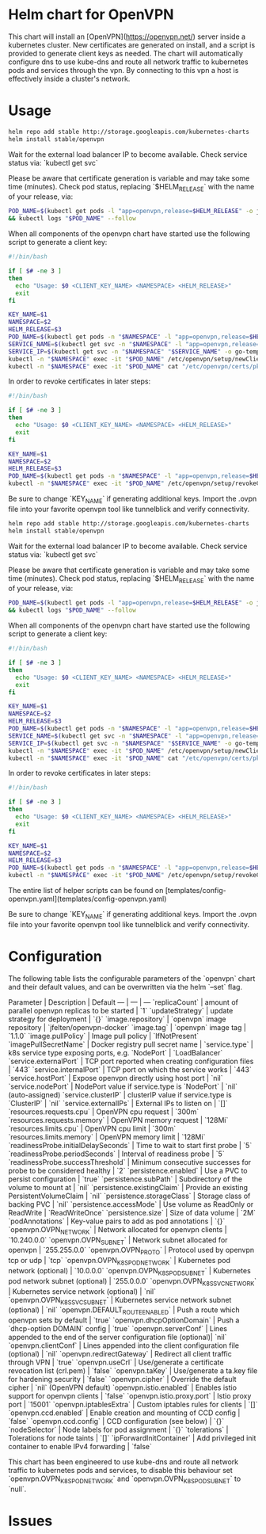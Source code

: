 * Helm chart for OpenVPN
This chart will install an [OpenVPN](https://openvpn.net/) server inside a
kubernetes cluster. New certificates are generated on install, and a script is
provided to generate client keys as needed. The chart will automatically
configure dns to use kube-dns and route all network traffic to kubernetes pods
and services through the vpn. By connecting to this vpn a host is effectively
inside a cluster's network.
* Usage
#+BEGIN_SRC bash
helm repo add stable http://storage.googleapis.com/kubernetes-charts
helm install stable/openvpn
#+END_SRC

Wait for the external load balancer IP to become available. Check service status
via: `kubectl get svc`

Please be aware that certificate generation is variable and may take some time
(minutes). Check pod status, replacing `$HELM_RELEASE` with the name of your
release, via:

#+BEGIN_SRC bash
POD_NAME=$(kubectl get pods -l "app=openvpn,release=$HELM_RELEASE" -o jsonpath='{.items[0].metadata.name}') \
&& kubectl logs "$POD_NAME" --follow
#+END_SRC

When all components of the openvpn chart have started use the following script
to generate a client key:

#+BEGIN_SRC bash
#!/bin/bash

if [ $# -ne 3 ]
then
  echo "Usage: $0 <CLIENT_KEY_NAME> <NAMESPACE> <HELM_RELEASE>"
  exit
fi

KEY_NAME=$1
NAMESPACE=$2
HELM_RELEASE=$3
POD_NAME=$(kubectl get pods -n "$NAMESPACE" -l "app=openvpn,release=$HELM_RELEASE" -o jsonpath='{.items[0].metadata.name}')
SERVICE_NAME=$(kubectl get svc -n "$NAMESPACE" -l "app=openvpn,release=$HELM_RELEASE" -o jsonpath='{.items[0].metadata.name}')
SERVICE_IP=$(kubectl get svc -n "$NAMESPACE" "$SERVICE_NAME" -o go-template='{{range $k, $v := (index .status.loadBalancer.ingress 0)}}{{$v}}{{end}}')
kubectl -n "$NAMESPACE" exec -it "$POD_NAME" /etc/openvpn/setup/newClientCert.sh "$KEY_NAME" "$SERVICE_IP"
kubectl -n "$NAMESPACE" exec -it "$POD_NAME" cat "/etc/openvpn/certs/pki/$KEY_NAME.ovpn" > "$KEY_NAME.ovpn"
#+END_SRC

In order to revoke certificates in later steps:

#+BEGIN_SRC bash
#!/bin/bash

if [ $# -ne 3 ]
then
  echo "Usage: $0 <CLIENT_KEY_NAME> <NAMESPACE> <HELM_RELEASE>"
  exit
fi

KEY_NAME=$1
NAMESPACE=$2
HELM_RELEASE=$3
POD_NAME=$(kubectl get pods -n "$NAMESPACE" -l "app=openvpn,release=$HELM_RELEASE" -o jsonpath='{.items[0].metadata.name}')
kubectl -n "$NAMESPACE" exec -it "$POD_NAME" /etc/openvpn/setup/revokeClientCert.sh $KEY_NAME
#+END_SRC

Be sure to change `KEY_NAME` if generating additional keys. Import the .ovpn
file into your favorite openvpn tool like tunnelblick and verify connectivity.

#+BEGIN_SRC bash
helm repo add stable http://storage.googleapis.com/kubernetes-charts
helm install stable/openvpn
#+END_SRC

Wait for the external load balancer IP to become available. Check service status
via: `kubectl get svc`

Please be aware that certificate generation is variable and may take some time
(minutes). Check pod status, replacing `$HELM_RELEASE` with the name of your
release, via:

#+BEGIN_SRC bash
POD_NAME=$(kubectl get pods -l "app=openvpn,release=$HELM_RELEASE" -o jsonpath='{.items[0].metadata.name}') \
&& kubectl logs "$POD_NAME" --follow
#+END_SRC

When all components of the openvpn chart have started use the following script
to generate a client key:

#+BEGIN_SRC bash
#!/bin/bash

if [ $# -ne 3 ]
then
  echo "Usage: $0 <CLIENT_KEY_NAME> <NAMESPACE> <HELM_RELEASE>"
  exit
fi

KEY_NAME=$1
NAMESPACE=$2
HELM_RELEASE=$3
POD_NAME=$(kubectl get pods -n "$NAMESPACE" -l "app=openvpn,release=$HELM_RELEASE" -o jsonpath='{.items[0].metadata.name}')
SERVICE_NAME=$(kubectl get svc -n "$NAMESPACE" -l "app=openvpn,release=$HELM_RELEASE" -o jsonpath='{.items[0].metadata.name}')
SERVICE_IP=$(kubectl get svc -n "$NAMESPACE" "$SERVICE_NAME" -o go-template='{{range $k, $v := (index .status.loadBalancer.ingress 0)}}{{$v}}{{end}}')
kubectl -n "$NAMESPACE" exec -it "$POD_NAME" /etc/openvpn/setup/newClientCert.sh "$KEY_NAME" "$SERVICE_IP"
kubectl -n "$NAMESPACE" exec -it "$POD_NAME" cat "/etc/openvpn/certs/pki/$KEY_NAME.ovpn" > "$KEY_NAME.ovpn"
#+END_SRC

In order to revoke certificates in later steps:
#+BEGIN_SRC bash
#!/bin/bash

if [ $# -ne 3 ]
then
  echo "Usage: $0 <CLIENT_KEY_NAME> <NAMESPACE> <HELM_RELEASE>"
  exit
fi

KEY_NAME=$1
NAMESPACE=$2
HELM_RELEASE=$3
POD_NAME=$(kubectl get pods -n "$NAMESPACE" -l "app=openvpn,release=$HELM_RELEASE" -o jsonpath='{.items[0].metadata.name}')
kubectl -n "$NAMESPACE" exec -it "$POD_NAME" /etc/openvpn/setup/revokeClientCert.sh $KEY_NAME
#+END_SRC

The entire list of helper scripts can be found on
[templates/config-openvpn.yaml](templates/config-openvpn.yaml)

Be sure to change `KEY_NAME` if generating additional keys. Import the .ovpn
file into your favorite openvpn tool like tunnelblick and verify connectivity.
* Configuration
The following table lists the configurable parameters of the `openvpn` chart and
their default values, and can be overwritten via the helm `--set` flag.

Parameter | Description | Default
---                                  | ---                                                                  | ---
`replicaCount`                       | amount of parallel openvpn replicas to be started                    | `1`
`updateStrategy`                     | update strategy for deployment                                       | `{}`
`image.repository`                   | `openvpn` image repository                                           | `jfelten/openvpn-docker`
`image.tag`                          | `openvpn` image tag                                                  | `1.1.0`
`image.pullPolicy`                   | Image pull policy                                                    | `IfNotPresent`
`imagePullSecretName`                | Docker registry pull secret name                                     |
`service.type`                       | k8s service type exposing ports, e.g. `NodePort`                     | `LoadBalancer`
`service.externalPort`               | TCP port reported when creating configuration files                  | `443`
`service.internalPort`               | TCP port on which the service works                                  | `443`
`service.hostPort`                   | Expose openvpn directly using host port                              | `nil`
`service.nodePort`                   | NodePort value if service.type is `NodePort`                         | `nil` (auto-assigned)
`service.clusterIP`                  | clusterIP value if service.type is `ClusterIP`                       | `nil`
`service.externalIPs`                | External IPs to listen on                                            | `[]`
`resources.requests.cpu`             | OpenVPN cpu request                                                  | `300m`
`resources.requests.memory`          | OpenVPN memory request                                               | `128Mi`
`resources.limits.cpu`               | OpenVPN cpu limit                                                    | `300m`
`resources.limits.memory`            | OpenVPN memory limit                                                 | `128Mi`
`readinessProbe.initialDelaySeconds` | Time to wait to start first probe                                    | `5`
`readinessProbe.periodSeconds`       | Interval of readiness probe                                          | `5`
`readinessProbe.successThreshold`    | Minimum consecutive successes for probe to be considered healthy     | `2`
`persistence.enabled`                | Use a PVC to persist configuration                                   | `true`
`persistence.subPath`                | Subdirectory of the volume to mount at                               | `nil`
`persistence.existingClaim`          | Provide an existing PersistentVolumeClaim                            | `nil`
`persistence.storageClass`           | Storage class of backing PVC                                         | `nil`
`persistence.accessMode`             | Use volume as ReadOnly or ReadWrite                                  | `ReadWriteOnce`
`persistence.size`                   | Size of data volume                                                  | `2M`
`podAnnotations`                     | Key-value pairs to add as pod annotations                            | `{}`
`openvpn.OVPN_NETWORK`               | Network allocated for openvpn clients                                | `10.240.0.0`
`openvpn.OVPN_SUBNET`                | Network subnet allocated for openvpn                                 | `255.255.0.0`
`openvpn.OVPN_PROTO`                 | Protocol used by openvpn tcp or udp                                  | `tcp`
`openvpn.OVPN_K8S_POD_NETWORK`       | Kubernetes pod network (optional)                                    | `10.0.0.0`
`openvpn.OVPN_K8S_POD_SUBNET`        | Kubernetes pod network subnet (optional)                             | `255.0.0.0`
`openvpn.OVPN_K8S_SVC_NETWORK`       | Kubernetes service network (optional)                                | `nil`
`openvpn.OVPN_K8S_SVC_SUBNET`        | Kubernetes service network subnet (optional)                         | `nil`
`openvpn.DEFAULT_ROUTE_ENABLED`      | Push a route which openvpn sets by default                           | `true`
`openvpn.dhcpOptionDomain`           | Push a `dhcp-option DOMAIN` config                                   | `true`
`openvpn.serverConf`                 | Lines appended to the end of the server configuration file (optional)| `nil`
`openvpn.clientConf`                 | Lines appended into the client configuration file (optional)         | `nil`
`openvpn.redirectGateway`            | Redirect all client traffic through VPN                              | `true`
`openvpn.useCrl`                     | Use/generate a certificate revocation list (crl.pem)                 | `false`
`openvpn.taKey`                      | Use/generate a ta.key file for hardening security                    | `false`
`openvpn.cipher`                     | Override the default cipher                                          | `nil` (OpenVPN default)
`openvpn.istio.enabled`              | Enables istio support for openvpn clients                            | `false`
`openvpn.istio.proxy.port`           | Istio proxy port                                                     | `15001`
`openvpn.iptablesExtra`              | Custom iptables rules for clients                                    | `[]`
`openvpn.ccd.enabled`                | Enable creation and mounting of CCD config                           | `false`
`openvpn.ccd.config`                 | CCD configuration (see below)                                        | `{}`
`nodeSelector`                       | Node labels for pod assignment                                       | `{}`
`tolerations`                        | Tolerations for node taints                                          | `[]`
`ipForwardInitContainer`             | Add privileged init container to enable IPv4 forwarding              | `false`

This chart has been engineered to use kube-dns and route all network traffic to
kubernetes pods and services, to disable this behaviour set
`openvpn.OVPN_K8S_POD_NETWORK` and `openvpn.OVPN_K8S_POD_SUBNET` to `null`.
* Issues
